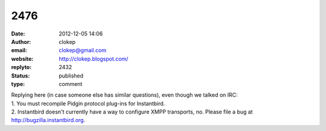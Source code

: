 2476
####
:date: 2012-12-05 14:06
:author: clokep
:email: clokep@gmail.com
:website: http://clokep.blogspot.com/
:replyto: 2432
:status: published
:type: comment

| Replying here (in case someone else has similar questions), even though we talked on IRC:
| 1. You must recompile Pidgin protocol plug-ins for Instantbird.
| 2. Instantbird doesn't currently have a way to configure XMPP transports, no. Please file a bug at http://bugzilla.instantbird.org.
